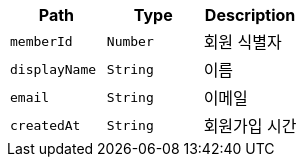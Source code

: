 |===
|Path|Type|Description

|`+memberId+`
|`+Number+`
|회원 식별자

|`+displayName+`
|`+String+`
|이름

|`+email+`
|`+String+`
|이메일

|`+createdAt+`
|`+String+`
|회원가입 시간

|===